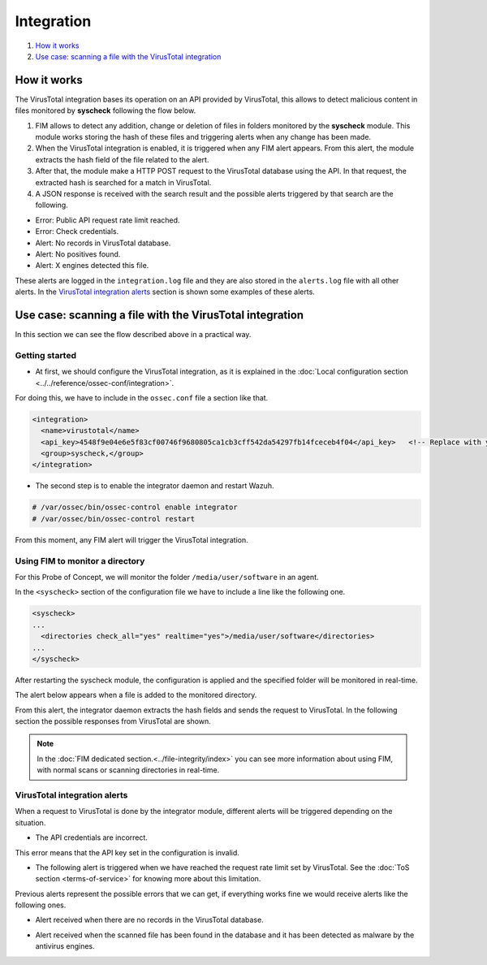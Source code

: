 Integration
===========

#. `How it works`_
#. `Use case: scanning a file with the VirusTotal integration`_

How it works
-------------

The VirusTotal integration bases its operation on an API provided by VirusTotal, this allows to detect malicious content in files monitored by **syscheck** following the flow below.

1. FIM allows to detect any addition, change or deletion of files in folders monitored by the **syscheck** module. This module works storing the hash of these files and triggering alerts when any change has been made.

2. When the VirusTotal integration is enabled, it is triggered when any FIM alert appears. From this alert, the module extracts the hash field of the file related to the alert.

3. After that, the module make a HTTP POST request to the VirusTotal database using the API. In that request, the extracted hash is searched for a match in VirusTotal.

4. A JSON response is received with the search result and the possible alerts triggered by that search are the following.

- Error: Public API request rate limit reached.
- Error: Check credentials.
- Alert: No records in VirusTotal database.
- Alert: No positives found.
- Alert: X engines detected this file.

These alerts are logged in the ``integration.log`` file and they are also stored in the ``alerts.log`` file with all other alerts.
In the `VirusTotal integration alerts`_ section is shown some examples of these alerts.


Use case: scanning a file with the VirusTotal integration
----------------------------------------------------------

In this section we can see the flow described above in a practical way.

Getting started
^^^^^^^^^^^^^^^^

- At first, we should configure the VirusTotal integration, as it is explained in the :doc:`Local configuration section <../../reference/ossec-conf/integration>`.

For doing this, we have to include in the ``ossec.conf`` file a section like that.

.. code-block:: xml

    <integration>
      <name>virustotal</name>
      <api_key>4548f9e04e6e5f83cf00746f9680805ca1cb3cff542da54297fb14fceceb4f04</api_key>   <!-- Replace with your key -->
      <group>syscheck,</group>
    </integration>

- The second step is to enable the integrator daemon and restart Wazuh.

.. code-block:: console

    # /var/ossec/bin/ossec-control enable integrator
    # /var/ossec/bin/ossec-control restart

From this moment, any FIM alert will trigger the VirusTotal integration.

Using FIM to monitor a directory
^^^^^^^^^^^^^^^^^^^^^^^^^^^^^^^^

For this Probe of Concept, we will monitor the folder ``/media/user/software`` in an agent.

In the ``<syscheck>`` section of the configuration file we have to include a line like the following one.

.. code-block:: xml

  <syscheck>
  ...
    <directories check_all="yes" realtime="yes">/media/user/software</directories>
  ...
  </syscheck>

After restarting the syscheck module, the configuration is applied and the specified folder will be monitored in real-time.

The alert below appears when a file is added to the monitored directory.

.. code-block:: console
   :emphasize-lines: 4,10,11

   ** Alert 1510684983.55139: - ossec,syscheck,pci_dss_11.5,gpg13_4.11,
   2017 Nov 14 18:43:03 PC->syscheck
   Rule: 554 (level 5) -> 'File added to the system.'
   New file '/media/user/software/suspicious-file.exe' added to the file system.
   File: /media/user/software/suspicious-file.exe
   New size: 1568509
   New permissions: 100777
   New user: user (1000)
   New group: user (1000)
   New MD5: 9519135089d69ad7ae6b00a78480bb2b
   New SHA1: 68b92d885317929e5b283395400ec3322bc9db5e
   New date: Tue Nov 14 18:42:41 2017
   New inode: 104062

From this alert, the integrator daemon extracts the hash fields and sends the request to VirusTotal. In the following section the possible responses from VirusTotal are shown.

.. note::
    In the :doc:`FIM dedicated section.<../file-integrity/index>` you can see more information about using FIM, with normal scans or scanning directories in real-time.

VirusTotal integration alerts
^^^^^^^^^^^^^^^^^^^^^^^^^^^^^^^^

When a request to VirusTotal is done by the integrator module, different alerts will be triggered depending on the situation.

- The API credentials are incorrect.

.. code-block:: console
   :emphasize-lines: 3

   ** Alert 1510676062.9653: - virustotal,
   2017 Nov 14 16:14:22 PC->virustotal
   Rule: 87102 (level 3) -> 'VirusTotal: Error: Check credentials'
   {"virustotal": {"description": "Error: Check credentials", "error": 403}, "integration": "virustotal"}
   virustotal.description: Error: Check credentials
   virustotal.error: 403
   integration: virustotal

This error means that the API key set in the configuration is invalid.

- The following alert is triggered when we have reached the request rate limit set by VirusTotal. See the :doc:`ToS section <terms-of-service>` for knowing more about this limitation.

.. code-block:: console
   :emphasize-lines: 3

    ** Alert 1510684990.60518: - virustotal,
    2017 Nov 14 18:43:10 PC->virustotal
    Rule: 87101 (level 3) -> 'VirusTotal: Error: Public API request rate limit reached'
    {"virustotal": {"description": "Error: Public API request rate limit reached", "error": 204}, "integration": "virustotal"}
    virustotal.description: Error: Public API request rate limit reached
    virustotal.error: 204
    integration: virustotal

Previous alerts represent the possible errors that we can get, if everything works fine we would receive alerts like the following ones.

- Alert received when there are no records in the VirusTotal database.

.. code-block:: console
   :emphasize-lines: 3

   ** Alert 1510684376.32386: - virustotal,
   2017 Nov 14 18:32:56 PC->virustotal
   Rule: 87103 (level 3) -> 'VirusTotal: Alert - No records in VirusTotal database'
   {"virustotal": {"found": 0, "malicious": 0, "source": {"alert_id": "1510684374.31421", "sha1": "e4450be2f9a1a97cf0c71ce3efc802cea274fe9a", "file": "/media/user/software/my-clean-program.exe", "agent": {"id": "006", "name": "agent_centos"}, "md5": "9c8a83c9f4c39e8200661c33e188e79b"}}, "integration": "virustotal"}
   virustotal.found: 0
   virustotal.malicious: 0
   virustotal.source.alert_id: 1510684374.31421
   virustotal.source.sha1: e4450be2f9a1a97cf0c71ce3efc802cea274fe9a
   virustotal.source.file: /media/user/software/my-clean-program.exe
   virustotal.source.agent.id: 006
   virustotal.source.agent.name: agent_centos
   virustotal.source.md5: 9c8a83c9f4c39e8200661c33e188e79b
   integration: virustotal

- Alert received when the scanned file has been found in the database and it has been detected as malware by the antivirus engines.

.. code-block:: console
   :emphasize-lines: 3

   ** Alert 1510684984.55826: mail  - virustotal,
   2017 Nov 14 18:43:04 PC->virustotal
   Rule: 87105 (level 12) -> 'VirusTotal: Alert - /media/user/software/suspicious-file.exe - 7 engines detected this file'
   {"virustotal": {"permalink": "https://www.virustotal.com/file/8604adffc091a760deb4f4d599ab07540c300a0ccb5581de437162e940663a1e/analysis/1510680277/", "sha1": "68b92d885317929e5b283395400ec3322bc9db5e", "malicious": 1, "source": {"alert_id": "1510684983.55139", "sha1": "68b92d885317929e5b283395400ec3322bc9db5e", "file": "/media/user/software/suspicious-file.exe", "agent": {"id": "006", "name": "agent_centos"}, "md5": "9519135089d69ad7ae6b00a78480bb2b"}, "positives": 7, "found": 1, "total": 67, "scan_date": "2017-11-14 17:24:37"}, "integration": "virustotal"}
   virustotal.permalink: https://www.virustotal.com/file/8604adffc091a760deb4f4d599ab07540c300a0ccb5581de437162e940663a1e/analysis/1510680277/
   virustotal.sha1: 68b92d885317929e5b283395400ec3322bc9db5e
   virustotal.malicious: 1
   virustotal.source.alert_id: 1510684983.55139
   virustotal.source.sha1: 68b92d885317929e5b283395400ec3322bc9db5e
   virustotal.source.file: /media/user/software/suspicious-file.exe
   virustotal.source.agent.id: 006
   virustotal.source.agent.name: agent_centos
   virustotal.source.md5: 9519135089d69ad7ae6b00a78480bb2b
   virustotal.positives: 7
   virustotal.found: 1
   virustotal.total: 67
   virustotal.scan_date: 2017-11-14 17:24:37
   integration: virustotal
